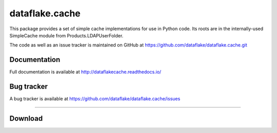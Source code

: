 =================
 dataflake.cache
=================
This package provides a set of simple cache implementations for use in
Python code. Its roots are in the internally-used SimpleCache module 
from Products.LDAPUserFolder.

The code as well as an issue tracker is maintained on GitHub at 
https://github.com/dataflake/dataflake.cache.git


Documentation
=============
Full documentation is available at
http://dataflakecache.readthedocs.io/


Bug tracker
===========
A bug tracker is available at
https://github.com/dataflake/dataflake.cache/issues

------------------------------------------------------------

Download
========

